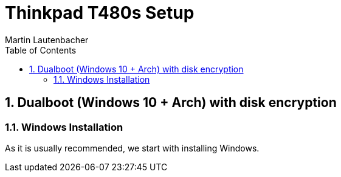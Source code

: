 Thinkpad T480s Setup
====================
Martin Lautenbacher
:toc:
:icons:
:numbered:
:Revision:
//:website:
//:reproducible:
//:source-highlighter: rouge
//:source-highlighter: coderay
//:listing-caption: Listing

Dualboot (Windows 10 + Arch) with disk encryption
-------------------------------------------------

Windows Installation
~~~~~~~~~~~~~~~~~~~~

As it is usually recommended, we start with installing Windows.
